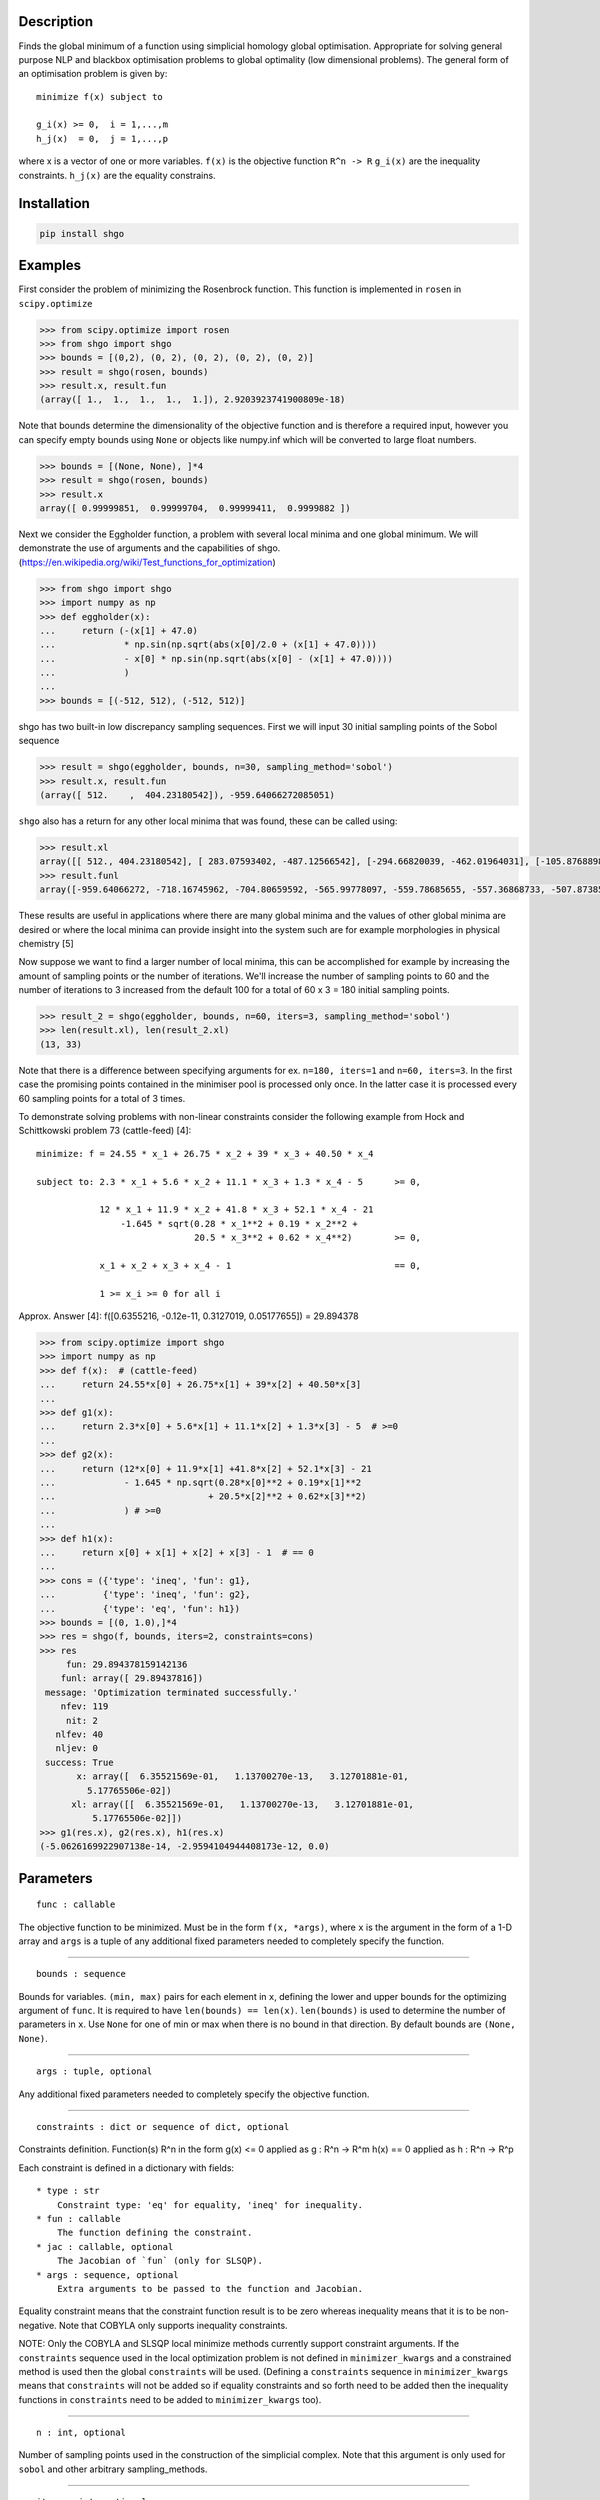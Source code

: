 .. image:: https://travis-ci.org/Stefan-Endres/shgo.svg?branch=master
    :target: https://travis-ci.org/Stefan-Endres/shgo

.. image:: https://coveralls.io/repos/Stefan-Endres/shgo/badge.png?branch=master
    :target: https://coveralls.io/r/Stefan-Endres/shgo?branch=master

Description
-----------

Finds the global minimum of a function using simplicial homology global
optimisation. Appropriate for solving general purpose NLP and blackbox
optimisation problems to global optimality (low dimensional problems).
The general form of an optimisation problem is given by:

::

    minimize f(x) subject to

    g_i(x) >= 0,  i = 1,...,m
    h_j(x)  = 0,  j = 1,...,p

where x is a vector of one or more variables. ``f(x)`` is the objective
function ``R^n -> R`` ``g_i(x)`` are the inequality constraints.
``h_j(x)`` are the equality constrains.


Installation
------------
.. code::

    pip install shgo


Examples
--------

First consider the problem of minimizing the Rosenbrock function. This
function is implemented in ``rosen`` in ``scipy.optimize``

.. code:: python

    >>> from scipy.optimize import rosen
    >>> from shgo import shgo
    >>> bounds = [(0,2), (0, 2), (0, 2), (0, 2), (0, 2)]
    >>> result = shgo(rosen, bounds)
    >>> result.x, result.fun
    (array([ 1.,  1.,  1.,  1.,  1.]), 2.9203923741900809e-18)

Note that bounds determine the dimensionality of the objective function
and is therefore a required input, however you can specify empty bounds
using ``None`` or objects like numpy.inf which will be converted to
large float numbers.

.. code:: python

    >>> bounds = [(None, None), ]*4
    >>> result = shgo(rosen, bounds)
    >>> result.x
    array([ 0.99999851,  0.99999704,  0.99999411,  0.9999882 ])

Next we consider the Eggholder function, a problem with several local
minima and one global minimum. We will demonstrate the use of arguments
and the capabilities of shgo.
(https://en.wikipedia.org/wiki/Test\_functions\_for\_optimization)

.. code:: python

    >>> from shgo import shgo
    >>> import numpy as np
    >>> def eggholder(x):
    ...     return (-(x[1] + 47.0)
    ...             * np.sin(np.sqrt(abs(x[0]/2.0 + (x[1] + 47.0))))
    ...             - x[0] * np.sin(np.sqrt(abs(x[0] - (x[1] + 47.0))))
    ...             )
    ...
    >>> bounds = [(-512, 512), (-512, 512)]

shgo has two built-in low discrepancy sampling sequences. First we will
input 30 initial sampling points of the Sobol sequence

.. code:: python

    >>> result = shgo(eggholder, bounds, n=30, sampling_method='sobol')
    >>> result.x, result.fun
    (array([ 512.    ,  404.23180542]), -959.64066272085051)

``shgo`` also has a return for any other local minima that was found,
these can be called using:

.. code:: python

    >>> result.xl
    array([[ 512., 404.23180542], [ 283.07593402, -487.12566542], [-294.66820039, -462.01964031], [-105.87688985,  423.15324143], [-242.97923629,  274.38032063], [-506.25823477, 6.3131022 ], [-408.71981195, -156.10117154], [150.23210485,  301.31378508], [91.00922754, -391.28375925], [ 202.8966344, -269.38042147], [361.66625957, -106.96490692], [-219.40615102, -244.06022436], [ 151.59603137, -100.61082677]])
    >>> result.funl
    array([-959.64066272, -718.16745962, -704.80659592, -565.99778097, -559.78685655, -557.36868733, -507.87385942, -493.9605115, -426.48799655, -421.15571437, -419.31194957, -410.98477763, -202.53912972])

These results are useful in applications where there are many global
minima and the values of other global minima are desired or where the
local minima can provide insight into the system such are for example
morphologies in physical chemistry [5]

Now suppose we want to find a larger number of local minima, this can be
accomplished for example by increasing the amount of sampling points or
the number of iterations. We'll increase the number of sampling points
to 60 and the number of iterations to 3 increased from the default 100
for a total of 60 x 3 = 180 initial sampling points.

.. code:: python

    >>> result_2 = shgo(eggholder, bounds, n=60, iters=3, sampling_method='sobol')
    >>> len(result.xl), len(result_2.xl)
    (13, 33)

Note that there is a difference between specifying arguments for ex.
``n=180, iters=1`` and ``n=60, iters=3``. In the first case the
promising points contained in the minimiser pool is processed only once.
In the latter case it is processed every 60 sampling points for a total
of 3 times.

To demonstrate solving problems with non-linear constraints consider the
following example from Hock and Schittkowski problem 73 (cattle-feed)
[4]:

::

    minimize: f = 24.55 * x_1 + 26.75 * x_2 + 39 * x_3 + 40.50 * x_4

    subject to: 2.3 * x_1 + 5.6 * x_2 + 11.1 * x_3 + 1.3 * x_4 - 5      >= 0,

                12 * x_1 + 11.9 * x_2 + 41.8 * x_3 + 52.1 * x_4 - 21
                    -1.645 * sqrt(0.28 * x_1**2 + 0.19 * x_2**2 +
                                  20.5 * x_3**2 + 0.62 * x_4**2)        >= 0,

                x_1 + x_2 + x_3 + x_4 - 1                               == 0,

                1 >= x_i >= 0 for all i

Approx. Answer [4]: f([0.6355216, -0.12e-11, 0.3127019, 0.05177655]) =
29.894378

.. code:: python

        >>> from scipy.optimize import shgo
        >>> import numpy as np
        >>> def f(x):  # (cattle-feed)
        ...     return 24.55*x[0] + 26.75*x[1] + 39*x[2] + 40.50*x[3]
        ...
        >>> def g1(x):
        ...     return 2.3*x[0] + 5.6*x[1] + 11.1*x[2] + 1.3*x[3] - 5  # >=0
        ...
        >>> def g2(x):
        ...     return (12*x[0] + 11.9*x[1] +41.8*x[2] + 52.1*x[3] - 21
        ...             - 1.645 * np.sqrt(0.28*x[0]**2 + 0.19*x[1]**2
        ...                             + 20.5*x[2]**2 + 0.62*x[3]**2)
        ...             ) # >=0
        ...
        >>> def h1(x):
        ...     return x[0] + x[1] + x[2] + x[3] - 1  # == 0
        ...
        >>> cons = ({'type': 'ineq', 'fun': g1},
        ...         {'type': 'ineq', 'fun': g2},
        ...         {'type': 'eq', 'fun': h1})
        >>> bounds = [(0, 1.0),]*4
        >>> res = shgo(f, bounds, iters=2, constraints=cons)
        >>> res
             fun: 29.894378159142136
            funl: array([ 29.89437816])
         message: 'Optimization terminated successfully.'
            nfev: 119
             nit: 2
           nlfev: 40
           nljev: 0
         success: True
               x: array([  6.35521569e-01,   1.13700270e-13,   3.12701881e-01,
                 5.17765506e-02])
              xl: array([[  6.35521569e-01,   1.13700270e-13,   3.12701881e-01,
                  5.17765506e-02]])
        >>> g1(res.x), g2(res.x), h1(res.x)
        (-5.0626169922907138e-14, -2.9594104944408173e-12, 0.0)


Parameters
----------

::

    func : callable

The objective function to be minimized. Must be in the form
``f(x, *args)``, where ``x`` is the argument in the form of a 1-D array
and ``args`` is a tuple of any additional fixed parameters needed to
completely specify the function.

--------------

::

    bounds : sequence

Bounds for variables. ``(min, max)`` pairs for each element in ``x``,
defining the lower and upper bounds for the optimizing argument of
``func``. It is required to have ``len(bounds) == len(x)``.
``len(bounds)`` is used to determine the number of parameters in ``x``.
Use ``None`` for one of min or max when there is no bound in that
direction. By default bounds are ``(None, None)``.

--------------

::

    args : tuple, optional

Any additional fixed parameters needed to completely specify the
objective function.

--------------

::

    constraints : dict or sequence of dict, optional

Constraints definition. Function(s) R^n in the form g(x) <= 0 applied as
g : R^n -> R^m h(x) == 0 applied as h : R^n -> R^p

Each constraint is defined in a dictionary with fields:

::

    * type : str
        Constraint type: 'eq' for equality, 'ineq' for inequality.
    * fun : callable
        The function defining the constraint.
    * jac : callable, optional
        The Jacobian of `fun` (only for SLSQP).
    * args : sequence, optional
        Extra arguments to be passed to the function and Jacobian.

Equality constraint means that the constraint function result is to be
zero whereas inequality means that it is to be non-negative. Note that
COBYLA only supports inequality constraints.

NOTE: Only the COBYLA and SLSQP local minimize methods currently support
constraint arguments. If the ``constraints`` sequence used in the local
optimization problem is not defined in ``minimizer_kwargs`` and a
constrained method is used then the global ``constraints`` will be used.
(Defining a ``constraints`` sequence in ``minimizer_kwargs`` means that
``constraints`` will not be added so if equality constraints and so
forth need to be added then the inequality functions in ``constraints``
need to be added to ``minimizer_kwargs`` too).

--------------

::

    n : int, optional

Number of sampling points used in the construction of the simplicial
complex. Note that this argument is only used for ``sobol`` and other
arbitrary sampling\_methods.

--------------

::

    iters : int, optional

Number of iterations used in the construction of the simplicial complex.

--------------

::

    callback : callable, optional

Called after each iteration, as ``callback(xk)``, where ``xk`` is the
current parameter vector.

--------------

::

    minimizer_kwargs : dict, optional

Extra keyword arguments to be passed to the minimizer
``scipy.optimize.minimize`` Some important options could be:

::

    * method : str
        The minimization method (e.g. ``SLSQP``)
    * args : tuple
        Extra arguments passed to the objective function (``func``) and
        its derivatives (Jacobian, Hessian).

    options : {ftol: 1e-12}

--------------

::

    options : dict, optional

A dictionary of solver options. Many of the options specified for the
global routine are also passed to the scipy.optimize.minimize routine.
The options that are also passed to the local routine are marked with an
(L)

Stopping criteria, the algorithm will terminate if any of the specified
criteria are met. However, the default algorithm does not require any to
be specified:

::

    * maxfev : int (L)
        Maximum number of function evaluations in the feasible domain.
        (Note only methods that support this option will terminate
        the routine at precisely exact specified value. Otherwise the
        criterion will only terminate during a global iteration)
    * f_min
        Specify the minimum objective function value, if it is known.
    * f_tol : float
        Precision goal for the value of f in the stopping
        criterion. Note that the global routine will also
        terminate if a sampling point in the global routine is
        within this tolerance.
    * maxiter : int
        Maximum number of iterations to perform.
    * maxev : int
        Maximum number of sampling evaluations to perform (includes
        searching in infeasible points).
    * maxtime : float
        Maximum processing runtime allowed
    * maxhgrd : int
        Maximum homology group rank differential. The homology group of the
        objective function is calculated (approximately) during every
        iteration. The rank of this group has a one-to-one correspondence
        with the number of locally convex subdomains in the objective
        function (after adequate sampling points each of these subdomains
        contain a unique global minima). If the difference in the hgr is 0
        between iterations for ``maxhgrd`` specified iterations the
        algorithm will terminate.

Objective function knowledge:

::

    * symmetry : bool
       Specify True if the objective function contains symmetric variables.
       The search space (and therfore performance) is decreased by O(n!).

Algorithm settings:

::

    * minimize_every_iter : bool
        If True then promising global sampling points will be passed to a
        local minimisation routine every iteration. If False then only the
        final minimiser pool will be run.
    * local_iter : int
        Only evaluate a few of the best minimiser pool candiates every
        iteration. If False all potential points are passed to the local
        minimsation routine.
    * infty_constraints: bool
        If True then any sampling points generated which are outside will
        the feasible domain will be saved and given an objective function
        value of numpy.inf. If False then these points will be discarded.
        Using this functionality could lead to higher performance with
        respect to function evaluations before the global minimum is found,
        specifying False will use less memory at the cost of a slight
        decrease in performance.

Feedback:

::

    * disp : bool (L)
        Set to True to print convergence messages.

--------------

::

    sampling_method : str or function, optional

Current built in sampling method options are ``sobol`` and
``simplicial``. The default ``simplicial`` uses less memory and provides
the theoretical guarantee of convergence to the global minimum in finite
time. The ``sobol`` method is faster in terms of sampling point
generation at the cost of higher memory resources and the loss of
guaranteed convergence. It is more appropriate for most "easier"
problems where the convergence is relatively fast. User defined sampling
functions must accept two arguments of ``n`` sampling points of
dimension ``dim`` per call and output an array of s ampling points with
shape ``n x dim``. See SHGO.sampling\_sobol for an example function.

Returns
-------

::

    res : OptimizeResult

The optimization result represented as a ``OptimizeResult`` object.
Important attributes are: ``x`` the solution array corresponding to the
global minimum, ``fun`` the function output at the global solution,
``xl`` an ordered list of local minima solutions, ``funl`` the function
output at the corresponding local solutions, ``success`` a Boolean flag
indicating if the optimizer exited successfully, ``message`` which
describes the cause of the termination, ``nfev`` the total number of
objective function evaluations including the sampling calls, ``nlfev``
the total number of objective function evaluations culminating from all
local search optimisations, ``nit`` number of iterations performed by
the global routine.

Notes
-----

Global optimisation using simplicial homology global optimisation [1].
Appropriate for solving general purpose NLP and blackbox optimisation
problems to global optimality (low dimensional problems).

In general, the optimisation problems are of the form:

::

    minimize f(x) subject to

    g_i(x) >= 0,  i = 1,...,m
    h_j(x)  = 0,  j = 1,...,p

where x is a vector of one or more variables. ``f(x)`` is the objective
function ``R^n -> R`` ``g_i(x)`` are the inequality constraints.
``h_j(x)`` are the equality constrains.

Optionally, the lower and upper bounds for each element in x can also be
specified using the ``bounds`` argument.

While most of the theoretical advantages of shgo are only proven for
when ``f(x)`` is a Lipschitz smooth function. The algorithm is also
proven to converge to the global optimum for the more general case where
``f(x)`` is non-continuous, non-convex and non-smooth iff the default
sampling method is used [1].

The local search method may be specified using the ``minimizer_kwargs``
parameter which is inputted to ``scipy.optimize.minimize``. By default
the ``SLSQP`` method is used. In general it is recommended to use the
``SLSQP`` or ``COBYLA`` local minimization if inequality constraints are
defined for the problem since the other methods do not use constraints.

The ``sobol`` method points are generated using the Sobol (1967) [2]
sequence. The primitive polynomials and various sets of initial
direction numbers for generating Sobol sequences is provided by [3] by
Frances Kuo and Stephen Joe. The original program sobol.cc (MIT) is
available and described at http://web.maths.unsw.edu.au/~fkuo/sobol/
translated to Python 3 by Carl Sandrock 2016-03-31.

References
----------

1. Endres, SC (2017) "A simplicial homology algorithm for Lipschitz
   optimisation".

2. Sobol, IM (1967) "The distribution of points in a cube and the
   approximate evaluation of integrals", USSR Comput. Math. Math. Phys.
   7, 86-112.

3. Joe, SW and Kuo, FY (2008) "Constructing Sobol sequences with better
   two-dimensional projections", SIAM J. Sci. Comput. 30, 2635-2654.

4. Hoch, W and Schittkowski, K (1981) "Test examples for nonlinear
   programming codes", Lecture Notes in Economics and mathematical
   Systems, 187. Springer-Verlag, New York.
   http://www.ai7.uni-bayreuth.de/test\_problem\_coll.pdf

5. Wales, DJ (2015) "Perspective: Insight into reaction coordinates and
   dynamics from the potential energy landscape", Journal of Chemical
   Physics, 142(13), 2015.

.. |Build Status| image:: https://travis-ci.org/Stefan-Endres/shgo.svg?branch=master
   :target: https://travis-ci.org/Stefan-Endres/shgo
.. |Build Status| image:: https://coveralls.io/repos/Stefan-Endres/shgo/badge.png?branch=master
   :target: https://coveralls.io/r/Stefan-Endres/shgo?branch=master


